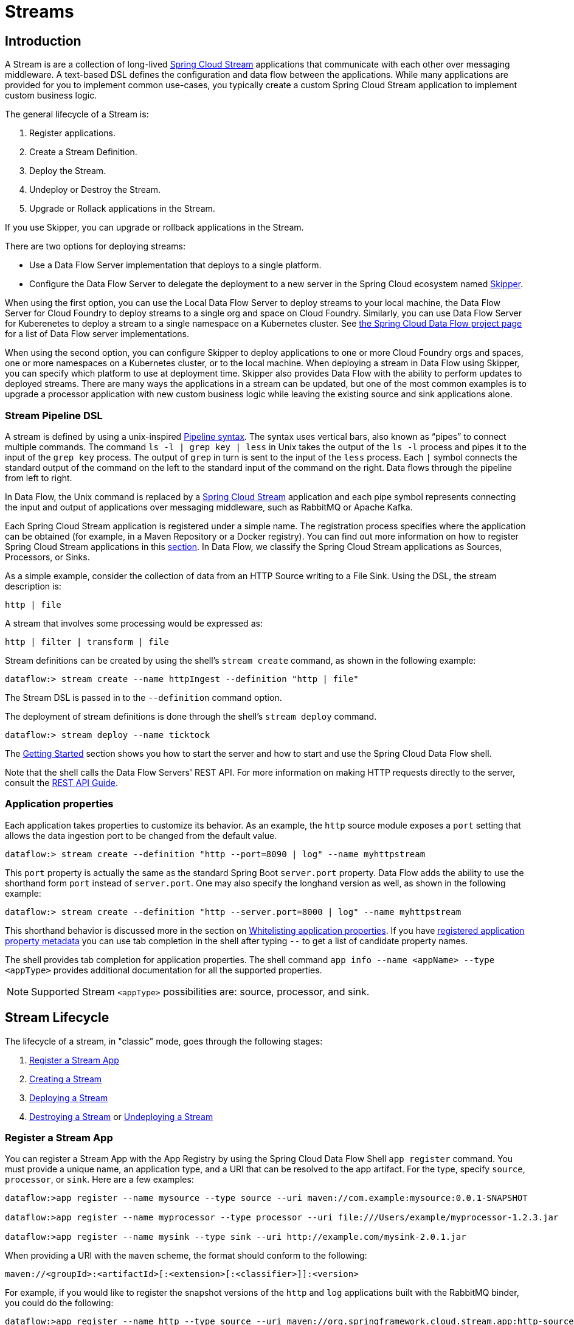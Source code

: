 [[spring-cloud-dataflow-streams]]
= Streams

[partintro]
--
This section goes into more detail about how you can create Streams, which are collections of
http://cloud.spring.io/spring-cloud-stream/[Spring Cloud Stream] applications. It covers topics such as
creating and deploying Streams.

If you are just starting out with Spring Cloud Data Flow, you should probably read the
<<getting-started.adoc#getting-started, Getting Started>> guide before diving into
this section.
--

[[spring-cloud-dataflow-stream-intro]]
== Introduction
A Stream is are a collection of long-lived http://cloud.spring.io/spring-cloud-stream/[Spring Cloud Stream] applications that communicate with each other over messaging middleware.
A text-based DSL defines the configuration and data flow between the applications.  While many applications are provided for you to implement common use-cases, you typically create a custom Spring Cloud Stream application to implement custom business logic.

The general lifecycle of a Stream is:

. Register applications.
. Create a Stream Definition.
. Deploy the Stream.
. Undeploy or Destroy the Stream.
. Upgrade or Rollack applications in the Stream.

If you use Skipper, you can upgrade or rollback applications in the Stream.

There are two options for deploying streams:

* Use a Data Flow Server implementation that deploys to a single platform.
* Configure the Data Flow Server to delegate the deployment to a new server in the Spring Cloud ecosystem named http://cloud.spring.io/spring-cloud-skipper/[Skipper].


When using the first option, you can use the Local Data Flow Server to deploy streams to your local machine, the Data Flow Server for Cloud Foundry to deploy streams to a single org and space on Cloud Foundry.
Similarly, you can use Data Flow Server for Kuberenetes to deploy a stream to a single namespace on a Kubernetes cluster.
See http://cloud.spring.io/spring-cloud-dataflow/#platform-implementations[the Spring Cloud Data Flow project page] for a list of Data Flow server implementations.

When using the second option, you can configure Skipper to deploy applications to one or more Cloud Foundry orgs and spaces, one or more namespaces on a Kubernetes cluster, or to the local machine.
When deploying a stream in Data Flow using Skipper, you can specify which platform to use at deployment time.
Skipper also provides Data Flow with the ability to perform updates to deployed streams.
There are many ways the applications in a stream can be updated, but one of the most common examples is to upgrade a processor application with new custom business logic while leaving the existing source and sink applications alone.


[[spring-cloud-dataflow-stream-intro-dsl]]
=== Stream Pipeline DSL

A stream is defined by using a unix-inspired link:https://en.wikipedia.org/wiki/Pipeline_(Unix)[Pipeline syntax].
The syntax uses vertical bars, also known as "`pipes`" to connect multiple commands.
The command `ls -l | grep key | less` in Unix takes the output of the `ls -l` process and pipes it to the input of the `grep key` process.
The output of `grep` in turn is sent to the input of the `less` process.
Each `|` symbol connects the standard output of the command on the left to the standard input of the command on the right.
Data flows through the pipeline from left to right.

In Data Flow, the Unix command is replaced by a http://cloud.spring.io/spring-cloud-stream/[Spring Cloud Stream] application and each pipe symbol represents connecting the input and output of applications over messaging middleware, such as RabbitMQ or Apache Kafka.

Each Spring Cloud Stream application is registered under a simple name.
The registration process specifies where the application can be obtained (for example, in a Maven Repository or a Docker registry).  You can find out more information on how to register Spring Cloud Stream applications in this <<spring-cloud-dataflow-register-stream-apps,section>>.
In Data Flow, we classify the Spring Cloud Stream applications as Sources, Processors, or Sinks.

As a simple example, consider the collection of data from an HTTP Source writing to a File Sink.
Using the DSL, the stream description is:

`http | file`

A stream that involves some processing would be expressed as:

`http | filter | transform | file`

Stream definitions can be created by using the shell's `stream create` command, as shown in the following example:

`dataflow:> stream create --name httpIngest --definition "http | file"`

The Stream DSL is passed in to the `--definition` command option.

The deployment of stream definitions is done through the shell's `stream deploy` command.

`dataflow:> stream deploy --name ticktock`

The xref:getting-started#getting-started[Getting Started] section shows you how to start the server and how to start and use the Spring Cloud Data Flow shell.

Note that the shell calls the Data Flow Servers' REST API. For more information on making HTTP requests directly to the server, consult the <<api-guide, REST API Guide>>.

=== Application properties

Each application takes properties to customize its behavior.  As an example, the `http` source module exposes a `port` setting that allows the data ingestion port to be changed from the default value.

`dataflow:> stream create --definition "http --port=8090 | log" --name myhttpstream`

This `port` property is actually the same as the standard Spring Boot `server.port` property.
Data Flow adds the ability to use the shorthand form `port` instead of `server.port`.
One may also specify the longhand version as well, as shown in the following example:

`dataflow:> stream create --definition "http --server.port=8000 | log" --name myhttpstream`

This shorthand behavior is discussed more in the section on <<spring-cloud-dataflow-stream-app-whitelisting>>.
If you have <<spring-cloud-dataflow-stream-app-metadata-artifact, registered application property metadata>> you can use tab completion in the shell after typing `--` to get a list of candidate property names.

The shell provides tab completion for application properties. The shell command `app info --name <appName> --type <appType>` provides additional documentation for all the supported properties.

NOTE: Supported Stream `<appType>` possibilities are: source, processor, and sink.

[[spring-cloud-dataflow-stream-lifecycle]]
== Stream Lifecycle

The lifecycle of a stream, in "classic" mode, goes through the following stages:

. <<spring-cloud-dataflow-register-stream-apps>>
. <<spring-cloud-dataflow-create-stream>>
. <<spring-cloud-dataflow-deploy-stream>>
. <<spring-cloud-dataflow-destroy-stream>> or <<spring-cloud-dataflow-undeploy-stream>>

[[spring-cloud-dataflow-register-stream-apps]]
=== Register a Stream App

You can register a Stream App with the App Registry by using the Spring Cloud Data Flow Shell
`app register` command. You must provide a unique name, an application type, and a URI that can be
resolved to the app artifact. For the type, specify `source`, `processor`, or `sink`.
Here are a few examples:

```
dataflow:>app register --name mysource --type source --uri maven://com.example:mysource:0.0.1-SNAPSHOT

dataflow:>app register --name myprocessor --type processor --uri file:///Users/example/myprocessor-1.2.3.jar

dataflow:>app register --name mysink --type sink --uri http://example.com/mysink-2.0.1.jar
```

When providing a URI with the `maven` scheme, the format should conform to the following:

```
maven://<groupId>:<artifactId>[:<extension>[:<classifier>]]:<version>
```

For example, if you would like to register the snapshot versions of the `http` and `log`
applications built with the RabbitMQ binder, you could do the following:

```
dataflow:>app register --name http --type source --uri maven://org.springframework.cloud.stream.app:http-source-rabbit:1.2.1.BUILD-SNAPSHOT
dataflow:>app register --name log --type sink --uri maven://org.springframework.cloud.stream.app:log-sink-rabbit:1.2.1.BUILD-SNAPSHOT
```

If you would like to register multiple apps at one time, you can store them in a properties file
where the keys are formatted as `<type>.<name>` and the values are the URIs.

For example, if you would like to register the snapshot versions of the `http` and `log`
applications built with the RabbitMQ binder, you could have the following in a properties file (for example, `stream-apps.properties`):

```
source.http=maven://org.springframework.cloud.stream.app:http-source-rabbit:1.2.1.BUILD-SNAPSHOT
sink.log=maven://org.springframework.cloud.stream.app:log-sink-rabbit:1.2.1.BUILD-SNAPSHOT
```

Then to import the apps in bulk, use the `app import` command and provide the location of the properties file with the `--uri` switch, as follows:

```
dataflow:>app import --uri file:///<YOUR_FILE_LOCATION>/stream-apps.properties
```

[[supported-apps-and-tasks]]
==== Register Supported Applications and Tasks
For convenience, we have the static files with application-URIs (for both maven and docker) available
for all the out-of-the-box stream and task/batch app-starters. You can point to this file and import
all the application-URIs in bulk. Otherwise, as explained previously, you can register them individually or have your own custom property file with only the required application-URIs in it. It is recommended, however, to have a "`focused`" list of desired application-URIs in a custom property file.

The following table lists the bit.ly links to the available Stream Application Starters:

[width="100%",frame="topbot",options="header"]
|======================
|Artifact Type |Stable Release |SNAPSHOT Release

|RabbitMQ + Maven
|http://bit.ly/Celsius-SR2-stream-applications-rabbit-maven
|http://bit.ly/Celsius-BUILD-SNAPSHOT-stream-applications-rabbit-maven

|RabbitMQ + Docker
|http://bit.ly/Celsius-SR2-stream-applications-rabbit-docker
|http://bit.ly/Celsius-BUILD-SNAPSHOT-stream-applications-rabbit-docker

|Kafka 0.10 + Maven
|http://bit.ly/Celsius-SR2-stream-applications-kafka-10-maven
|http://bit.ly/Celsius-BUILD-SNAPSHOT-stream-applications-kafka-10-maven

|Kafka 0.10 + Docker
|http://bit.ly/Celsius-SR2-stream-applications-kafka-10-docker
|http://bit.ly/Celsius-BUILD-SNAPSHOT-stream-applications-kafka-10-docker
|======================

The following table lists the available Task Application Starters:

[width="100%",frame="topbot",options="header"]
|======================
|Artifact Type |Stable Release |SNAPSHOT Release

|Maven
|http://bit.ly/Clark-GA-task-applications-maven
|http://bit.ly/Clark-BUILD-SNAPSHOT-task-applications-maven

|Docker
|http://bit.ly/Clark-GA-task-applications-docker
|http://bit.ly/Clark-BUILD-SNAPSHOT-task-applications-docker
|======================

You can find more information about the available task starters in the http://cloud.spring.io/spring-cloud-task-app-starters/[Task App Starters Project Page] and
related reference documentation.  For more information about the available stream starters, look at the http://cloud.spring.io/spring-cloud-stream-app-starters/[Stream App Starters Project Page]
and related reference documentation.

As an example, if you would like to register all out-of-the-box stream applications built with the Kafka binder in bulk, you can use the following command:

[source,bash,subs=attributes]
----
$ dataflow:>app import --uri http://bit.ly/Celsius-SR2-stream-applications-kafka-10-maven
----

Alternatively you can register all the stream applications with the Rabbit binder, as follows:

[source,bash,subs=attributes]
----
$ dataflow:>app import --uri http://bit.ly/Celsius-SR2-stream-applications-rabbit-maven
----

You can also pass the `--local` option (which is `true` by default) to indicate whether the
properties file location should be resolved within the shell process itself. If the location should
be resolved from the Data Flow Server process, specify `--local false`.

[WARNING]
====
When using either `app register` or `app import`, if an app is already registered with
the provided name and type, it is not overridden by default. If you would like to override the
pre-existing app coordinates, then include the `--force` option.

Note, however, that, once downloaded, applications may be cached locally on the Data Flow server, based on the resource
location. If the resource location does not change (even though the actual resource _bytes_ may be different), then it
is not re-downloaded. When using `maven://` resources on the other hand, using a constant location may still circumvent
caching (if using `-SNAPSHOT` versions).

Moreover, if a stream is already deployed and using some version of a registered app, then (forcibly) re-registering a
different app has no effect until the stream is deployed again.
====

[NOTE]
In some cases, the Resource is resolved on the server side. In others, the
URI is passed to a runtime container instance where it is resolved. Consult
the specific documentation of each Data Flow Server for more detail.

[[spring-cloud-dataflow-stream-app-whitelisting]]
==== Whitelisting application properties

Stream and Task applications are Spring Boot applications that are aware of many <<spring-cloud-dataflow-global-properties>>, such as `server.port` but also families of properties such as those with the prefix `spring.jmx` and `logging`.  When creating your own application, you should whitelist properties so that the shell and the UI can display them first as primary properties when presenting options through TAB completion or in drop-down boxes.

To whitelist application properties, create a file named `spring-configuration-metadata-whitelist.properties` in the `META-INF` resource directory. There are two property keys that can be used inside this file. The first key is named `configuration-properties.classes`. The value is a comma separated list of fully qualified `@ConfigurationProperty` class names. The second key is `configuration-properties.names`, whose value is a comma-separated list of property names. This can contain the full name of the property, such as `server.port`, or a partial name to whitelist a category of property names, such as `spring.jmx`.

The link:https://github.com/spring-cloud-stream-app-starters[Spring Cloud Stream application starters] are a good place to look for examples of usage. The following example comes from the file sink's `spring-configuration-metadata-whitelist.properties` file:

```
configuration-properties.classes=org.springframework.cloud.stream.app.file.sink.FileSinkProperties
```

If we also want to add `server.port` to be white listed, it would become the following line:

```
configuration-properties.classes=org.springframework.cloud.stream.app.file.sink.FileSinkProperties
configuration-properties.names=server.port
```

[IMPORTANT]
====
Make sure to add 'spring-boot-configuration-processor' as an optional dependency to generate configuration metadata file for the properties.

[source,xml]
----
<dependency>
    <groupId>org.springframework.boot</groupId>
    <artifactId>spring-boot-configuration-processor</artifactId>
    <optional>true</optional>
</dependency>
----
====


[[spring-cloud-dataflow-stream-app-metadata-artifact]]
==== Creating and Using a Dedicated Metadata Artifact
You can go a step further in the process of describing the main properties that your stream or task app supports by
creating a metadata companion artifact. This jar file contains only the Spring boot JSON file about
configuration properties metadata and the whitelisting file described in the previous section.

The following example shows the contents of such an artifact, for the canonical `log` sink:

[source, bash]
----
$ jar tvf log-sink-rabbit-1.2.1.BUILD-SNAPSHOT-metadata.jar
373848 META-INF/spring-configuration-metadata.json
   174 META-INF/spring-configuration-metadata-whitelist.properties
----

Note that the `spring-configuration-metadata.json` file is quite large. This is because it contains the concatenation of _all_ the properties that
are available at runtime to the `log` sink (some of them come from `spring-boot-actuator.jar`, some of them come from
`spring-boot-autoconfigure.jar`, some more from `spring-cloud-starter-stream-sink-log.jar`, and so on). Data Flow
always relies on all those properties, even when a companion artifact is not available, but here all have been merged
into a single file.

To help with that (you do not want to try to craft this giant JSON file by hand), you can use the
following plugin in your build:

[source, xml]
----
<plugin>
 	<groupId>org.springframework.cloud</groupId>
 	<artifactId>spring-cloud-app-starter-metadata-maven-plugin</artifactId>
 	<executions>
 		<execution>
 			<id>aggregate-metadata</id>
 			<phase>compile</phase>
 			<goals>
 				<goal>aggregate-metadata</goal>
 			</goals>
 		</execution>
 	</executions>
 </plugin>
----

NOTE: This plugin comes in addition to the `spring-boot-configuration-processor` that creates the individual JSON files.
Be sure to configure both.

The benefits of a companion artifact include:

* Being much lighter. (The companion artifact is usually a few kilobytes, as opposed to megabytes for the actual app.) Consequently, they are quicker to download,
allowing quicker feedback when using, for example, `app info` or the Dashboard UI.
* As a consequence of being lighter, they can be used in resource constrained environments (such as PaaS) when metadata is
the only piece of information needed.
* For environments that do not deal with Spring Boot uber jars directly (for example, Docker-based runtimes such as
Kubernetes or Mesos), this is the only way to provide metadata about the properties supported by the app.

Remember, though, that this is entirely optional when dealing with uber jars. The uber jar itself also includes the
metadata in it already.

==== Using the Companion Artifact
Once you have a companion artifact at hand, you need to make the system aware of it so that it can be used.

When registering a single app with `app register`, you can use the optional `--metadata-uri` option in the shell, as follows:

[source]
----
dataflow:>app register --name log --type sink
    --uri maven://org.springframework.cloud.stream.app:log-sink-kafka-10:1.2.1.BUILD-SNAPSHOT
    --metadata-uri=maven://org.springframework.cloud.stream.app:log-sink-kafka-10:jar:metadata:1.2.1.BUILD-SNAPSHOT
----

When registering several files by using the `app import` command, the file should contain a `<type>.<name>.metadata` line
in addition to each `<type>.<name>` line. Strictly speaking, doing so is optional (if some apps have it but some others do not, it works), but it is best practice.

The following example shows a Dockerized app, where the metadata artifact is being hosted in a Maven repository (retrieving
it through `http://` or `file://` would be equally possible).

[source, properties]
----
...
source.http=docker:springcloudstream/http-source-rabbit:latest
source.http.metadata=maven://org.springframework.cloud.stream.app:http-source-rabbit:jar:metadata:1.2.1.BUILD-SNAPSHOT
...
----

[[custom-applications]]
==== Creating Custom Applications

While there are out-of-the-box source, processor, sink applications available, you can extend these applications or write a custom link:https://github.com/spring-cloud/spring-cloud-stream[Spring Cloud Stream] application.

The process of creating Spring Cloud Stream applications with http://start.spring.io/[Spring Initializr] is detailed in the Spring Cloud Stream {spring-cloud-stream-docs}#_getting_started[documentation].
It is possible to include multiple binders to an application.
If doing so, see the instructions in <<passing_producer_consumer_properties>> for how to configure them.

For supporting property whitelisting, Spring Cloud Stream applications running in Spring Cloud Data Flow may include the Spring Boot `configuration-processor` as an optional dependency, as shown in the following example:

[source,xml]
----
<dependencies>
  <!-- other dependencies -->
  <dependency>
    <groupId>org.springframework.boot</groupId>
    <artifactId>spring-boot-configuration-processor</artifactId>
    <optional>true</optional>
  </dependency>
</dependencies>

----

[NOTE]
====
Make sure that the `spring-boot-maven-plugin` is included in the POM.
The plugin is necessary for creating the executable jar that is registered with Spring Cloud Data Flow.
Spring Initialzr includes the plugin in the generated POM.
====

Once a custom application has been created, it can be registered as described in <<spring-cloud-dataflow-register-stream-apps>>.


[[spring-cloud-dataflow-create-stream]]
=== Creating a Stream

The Spring Cloud Data Flow Server exposes a full RESTful API for managing the lifecycle of stream definitions, but the easiest way to use is it is through the Spring Cloud Data Flow shell. Start the shell as described in the xref:getting-started#getting-started[Getting Started] section.

New streams are created with the help of stream definitions. The definitions are built from a simple DSL. For example, consider what happens if we execute the following shell command:

```
dataflow:> stream create --definition "time | log" --name ticktock
```

This defines a stream named `ticktock` that is based off the DSL expression `time | log`. The DSL uses the "pipe" symbol (`|`), to connect a source to a sink.


==== Application Properties

Application properties are the properties associated with each application in the stream. When the application is deployed, the application properties are applied to the application through
command line arguments or environment variables, depending on the underlying deployment implementation.

The following stream can have application properties defined at the time of stream creation:

[source,bash]
----
dataflow:> stream create --definition "time | log" --name ticktock
----

The shell command `app info --name <appName> --type <appType>` displays the white-listed application properties for the application.
For more info on the property white listing, refer to <<spring-cloud-dataflow-stream-app-whitelisting>>

The following listing shows the white_listed properties for the `time` app:

[source,bash,options="nowrap"]
----
dataflow:> app info --name time --type source
╔══════════════════════════════╤══════════════════════════════╤══════════════════════════════╤══════════════════════════════╗
║         Option Name          │         Description          │           Default            │             Type             ║
╠══════════════════════════════╪══════════════════════════════╪══════════════════════════════╪══════════════════════════════╣
║trigger.time-unit             │The TimeUnit to apply to delay│<none>                        │java.util.concurrent.TimeUnit ║
║                              │values.                       │                              │                              ║
║trigger.fixed-delay           │Fixed delay for periodic      │1                             │java.lang.Integer             ║
║                              │triggers.                     │                              │                              ║
║trigger.cron                  │Cron expression value for the │<none>                        │java.lang.String              ║
║                              │Cron Trigger.                 │                              │                              ║
║trigger.initial-delay         │Initial delay for periodic    │0                             │java.lang.Integer             ║
║                              │triggers.                     │                              │                              ║
║trigger.max-messages          │Maximum messages per poll, -1 │1                             │java.lang.Long                ║
║                              │means infinity.               │                              │                              ║
║trigger.date-format           │Format for the date value.    │<none>                        │java.lang.String              ║
╚══════════════════════════════╧══════════════════════════════╧══════════════════════════════╧══════════════════════════════╝
----

The following listing shows the white-listed properties for the `log` app:

[source,bash,options="nowrap"]
----
dataflow:> app info --name log --type sink
╔══════════════════════════════╤══════════════════════════════╤══════════════════════════════╤══════════════════════════════╗
║         Option Name          │         Description          │           Default            │             Type             ║
╠══════════════════════════════╪══════════════════════════════╪══════════════════════════════╪══════════════════════════════╣
║log.name                      │The name of the logger to use.│<none>                        │java.lang.String              ║
║log.level                     │The level at which to log     │<none>                        │org.springframework.integratio║
║                              │messages.                     │                              │n.handler.LoggingHandler$Level║
║log.expression                │A SpEL expression (against the│payload                       │java.lang.String              ║
║                              │incoming message) to evaluate │                              │                              ║
║                              │as the logged message.        │                              │                              ║
╚══════════════════════════════╧══════════════════════════════╧══════════════════════════════╧══════════════════════════════╝
----

The application properties for the `time` and `log` apps can be specified at the time of `stream` creation as follows:

[source,bash]
----
dataflow:> stream create --definition "time --fixed-delay=5 | log --level=WARN" --name ticktock
----

Note that, in the preceding example, the `fixed-delay` and `level` properties defined for the apps `time` and `log` are the "'short-form'" property names provided by the shell completion.
These "'short-form'" property names are applicable only for the white-listed properties. In all other cases, only fully qualified property names should be used.


[[spring-cloud-dataflow-global-properties]]
==== Common Application Properties

In addition to configuration through DSL, Spring Cloud Data Flow provides a mechanism for setting common properties to all
the streaming applications that are launched by it.
This can be done by adding properties prefixed with `spring.cloud.dataflow.applicationProperties.stream` when starting
the server.
When doing so, the server passes all the properties, without the prefix, to the instances it launches.

For example, all the launched applications can be configured to use a specific Kafka broker by launching the
Data Flow server with the following options:

```
--spring.cloud.dataflow.applicationProperties.stream.spring.cloud.stream.kafka.binder.brokers=192.168.1.100:9092
--spring.cloud.dataflow.applicationProperties.stream.spring.cloud.stream.kafka.binder.zkNodes=192.168.1.100:2181
```

Doing so causes the properties `spring.cloud.stream.kafka.binder.brokers` and `spring.cloud.stream.kafka.binder.zkNodes`
to be passed to all the launched applications.

[NOTE]
Properties configured with this mechanism have lower precedence than stream deployment properties.
They are overridden if a property with the same key is specified at stream deployment time (for example,
`app.http.spring.cloud.stream.kafka.binder.brokers` overrides the common property).


[[spring-cloud-dataflow-deploy-stream]]
=== Deploying a Stream

This section describes how to deploy a Stream when the Spring Cloud Data Flow server is responsible for deploying the stream.  The following section, <<spring-cloud-dataflow-stream-lifecycle-skipper>>, covers the new deployment and upgrade features when the Spring Cloud Data Flow server delegates to Skipper for stream deployment.  The description of how deployment properties applies to both approaches of Stream deployment.

Give the `ticktock` stream definition:

`dataflow:> stream create --definition "time | log" --name ticktock`

To deploy the stream, use the following shell command:


`dataflow:> stream deploy --name ticktock`

The Data Flow Server resolves `time` and `log` to maven coordinates and uses those to launch the `time` and `log` applications of the stream, as shown in the following listing:

[source]
2016-06-01 09:41:21.728  INFO 79016 --- [nio-9393-exec-6] o.s.c.d.spi.local.LocalAppDeployer       : deploying app ticktock.log instance 0
   Logs will be in /var/folders/wn/8jxm_tbd1vj28c8vj37n900m0000gn/T/spring-cloud-dataflow-912434582726479179/ticktock-1464788481708/ticktock.log
2016-06-01 09:41:21.914  INFO 79016 --- [nio-9393-exec-6] o.s.c.d.spi.local.LocalAppDeployer       : deploying app ticktock.time instance 0
   Logs will be in /var/folders/wn/8jxm_tbd1vj28c8vj37n900m0000gn/T/spring-cloud-dataflow-912434582726479179/ticktock-1464788481910/ticktock.time

In the preceding example, the time source sends the current time as a message each second, and the log sink outputs it by using the logging framework.
You can tail the `stdout` log (which has an `<instance>` suffix). The log files are located within the directory displayed in the Data Flow Server's log output, as shown in the following listing:

[source]
$ tail -f /var/folders/wn/8jxm_tbd1vj28c8vj37n900m0000gn/T/spring-cloud-dataflow-912434582726479179/ticktock-1464788481708/ticktock.log/stdout_0.log
2016-06-01 09:45:11.250  INFO 79194 --- [  kafka-binder-] log.sink    : 06/01/16 09:45:11
2016-06-01 09:45:12.250  INFO 79194 --- [  kafka-binder-] log.sink    : 06/01/16 09:45:12
2016-06-01 09:45:13.251  INFO 79194 --- [  kafka-binder-] log.sink    : 06/01/16 09:45:13


You can also create and deploy the stream in one step by passing the `--deploy` flag when creating the stream, as follows:

```
dataflow:> stream create --definition "time | log" --name ticktock --deploy
```

However, it is not very common in real-world use cases to create and deploy the stream in one step.
The reason is that when you use the `stream deploy` command, you can pass in properties that define how to map the applications onto the platform (for example, what is the memory size of the container to use, the number of each application to run, and whether to enable data partitioning features).
Properties can also override application properties that were set when creating the stream.
The next sections cover this feature in detail.

==== Deployment Properties

When deploying a stream, you can specify properties that fall into two groups:

* Properties that control how the apps are deployed to the target platform.
These properties use a `deployer` prefix and are referred to as `deployer` properties.
* Properties that set application properties or override application properties set during stream creation and are referred to as `application` properties.

The syntax for `deployer` properties is `deployer.<app-name>.<short-property-name>=<value>`, and the syntax for `application` properties `app.<app-name>.<property-name>=<value>`. This syntax is used when passing deployment properties through the shell. You may also specify them in a YAML file, which is discussed later in this chapter.

The following table shows the difference in behavior between setting `deployer` and `application` properties when deploying an application.

|===
| | Application Properties | Deployer Properties

| *Example Syntax*
| `app.filter.expression=something`
| `deployer.filter.count=3`

| *What the application "sees"*
| `expression=something` or, if `expression` is one of the whitelisted properties, `<some-prefix>.expression=something`
| Nothing

| *What the deployer "sees"*
| Nothing
| `spring.cloud.deployer.count=3`. The `spring.cloud.deployer` prefix is automatically and always prepended to the property name.

| *Typical usage*
| Passing/Overriding application properties, passing Spring Cloud Stream binder or partitioning properties
| Setting the number of instances, memory, disk, and others

|===


===== Passing Instance Count

If you would like to have multiple instances of an application in the stream, you
can include a deployer property called `count` with the `deploy` command:

[source,bash,subs=attributes]
----
dataflow:> stream deploy --name ticktock --properties "deployer.time.count=3"
----

Note that `count` is the reserved property name used by the underlying deployer. Consequently, if the application also has a custom property named `count`, it is not supported
when specified in 'short-form' form during stream deployment as it could conflict with the instance `count` deployer property. Instead, the `count` as a custom application property can be
specified in its fully qualified form (for example, `app.something.somethingelse.count`) during stream deployment or it can be specified by using the 'short-form' or the fully qualified form during the stream creation,
where it is processed as an app property.

IMPORTANT: See <<spring-cloud-dataflow-stream-dsl-labels>>.


===== Inline Versus File-based Properties

When using the Spring Cloud Data Flow Shell, there are two ways to provide deployment
properties: either *inline* or through a *file reference*. Those two ways are exclusive.

Inline properties use the `--properties` shell option and list properties as a comma separated
list of key=value pairs, as shown in the following example:

[source,bash]
----
stream deploy foo
    --properties "deployer.transform.count=2,app.transform.producer.partitionKeyExpression=payload"
----

File references use the `--propertiesFile` option and point it to a local `.properties`, `.yaml` or `.yml` file
(that is, a file that resides in the filesystem of the machine running the shell). Being read
as a `.properties` file, normal rules apply (ISO 8859-1 encoding, `=`, `<space>` or
`:` delimiter, and others), although we recommend using `=` as a key-value pair delimiter,
for consistency. The following example shows a `stream deploy` command that uses the `--propertiesFile` option:

[source,bash]
----
stream deploy something --propertiesFile myprops.properties
----

Assume that `myprops.properties` contains the following properties:

```
deployer.transform.count=2
app.transform.producer.partitionKeyExpression=payload
```

Both of the properties are passed as deployment properties for the `something` stream.

If you use YAML as the format for the deployment properties, use the `.yaml` or `.yml` file extention when deploying the stream, as shown in the following example:

[source,bash]
----
stream deploy foo --propertiesFile myprops.yaml
----

In that case, the `myprops.yaml` file might contain the following content:

[source]
deployer:
  transform:
    count: 2
app:
  transform:
    producer:
      partitionKeyExpression: payload



===== Passing application properties

The application properties can also be specified when deploying a stream. When specified during deployment, these application properties can either be specified as
 'short-form' property names (applicable for white-listed properties) or as fully qualified property names. The application properties should have the prefix `app.<appName/label>`.

For example, consider the following stream command:

[source,bash]
----
dataflow:> stream create --definition "time | log" --name ticktock
----

The stream in the precedig example can also be deployed with application properties by using the 'short-form' property names, as shown in the following example:

[source,bash]
----
dataflow:>stream deploy ticktock --properties "app.time.fixed-delay=5,app.log.level=ERROR"
----

Consider the following example:

[source,bash]
----
stream create ticktock --definition "a: time | b: log"
----

When using the app label, the application properties can be defined as follows:

[source,bash]
----
stream deploy ticktock --properties "app.a.fixed-delay=4,app.b.level=ERROR"
----



[[passing_producer_consumer_properties]]
===== Passing Spring Cloud Stream properties
Spring Cloud Data Flow sets the `required` Spring Cloud Stream properties for the applications inside the stream. Most importantly, the `spring.cloud.stream.bindings.<input/output>.destination` is set internally for the apps to bind.

If you want to override any of the Spring Cloud Stream properties, they can be set with deployment properties.

For example, consider the following stream definition:

[source,bash]
----
dataflow:> stream create --definition "http | transform --expression=payload.getValue('hello').toUpperCase() | log" --name ticktock
----

If there are multiple binders available in the classpath for each of the applications and the binder is chosen for each deployment, then the stream can be deployed with the specific Spring Cloud Stream properties, as follows:

[source,bash]
----
dataflow:>stream deploy ticktock --properties "app.time.spring.cloud.stream.bindings.output.binder=kafka,app.transform.spring.cloud.stream.bindings.input.binder=kafka,app.transform.spring.cloud.stream.bindings.output.binder=rabbit,app.log.spring.cloud.stream.bindings.input.binder=rabbit"
----

NOTE: Overriding the destination names is not recommended, because Spring Cloud Data Flow internally takes care of setting this property.

===== Passing Per-binding Producer and Consumer Properties
A Spring Cloud Stream application can have producer and consumer properties set on a `per-binding` basis.
While Spring Cloud Data Flow supports specifying short-hand notation for per-binding producer properties such as `partitionKeyExpression` and `partitionKeyExtractorClass` (as described in <<passing_stream_partition_properties>>), all the supported Spring Cloud Stream producer/consumer properties can be set as Spring Cloud Stream properties for the app directly as well.

The consumer properties can be set for the `inbound` channel name with the prefix `app.[app/label name].spring.cloud.stream.bindings.<channelName>.consumer.`. The producer properties can be set for the `outbound` channel name with the prefix `app.[app/label name].spring.cloud.stream.bindings.<channelName>.producer.`.
Consider the following example:

[source,bash]
----
dataflow:> stream create --definition "time | log" --name ticktock
----

The stream can be deployed with producer and consumer properties, as follows:

[source,bash]
----
dataflow:>stream deploy ticktock --properties "app.time.spring.cloud.stream.bindings.output.producer.requiredGroups=myGroup,app.time.spring.cloud.stream.bindings.output.producer.headerMode=raw,app.log.spring.cloud.stream.bindings.input.consumer.concurrency=3,app.log.spring.cloud.stream.bindings.input.consumer.maxAttempts=5"
----

The `binder`-specific producer and consumer properties can also be specified in a similar way, as shown in the following example:

[source,bash]
----
dataflow:>stream deploy ticktock --properties "app.time.spring.cloud.stream.rabbit.bindings.output.producer.autoBindDlq=true,app.log.spring.cloud.stream.rabbit.bindings.input.consumer.transacted=true"
----

[[passing_stream_partition_properties]]
===== Passing Stream Partition Properties
A common pattern in stream processing is to partition the data as it is streamed.
This entails deploying multiple instances of a message-consuming app and using
content-based routing so that messages with a given key (as determined at runtime)
are always routed to the same app instance. You can pass the partition properties during
stream deployment to declaratively configure a partitioning strategy to route each
message to a specific consumer instance.

The following list shows variations of deploying partitioned streams:

* *app.[app/label name].producer.partitionKeyExtractorClass*:
  The class name of a `PartitionKeyExtractorStrategy` (default: `null`)

* *app.[app/label name].producer.partitionKeyExpression*:
  A SpEL expression, evaluated against the message, to determine the partition key.
  Only applies if `partitionKeyExtractorClass` is null. If both are null, the app
  is not partitioned (default: `null`)

* *app.[app/label name].producer.partitionSelectorClass*:
  The class name of a `PartitionSelectorStrategy` (default: `null`)

* *app.[app/label name].producer.partitionSelectorExpression*:
  A SpEL expression, evaluated against the partition key, to determine the partition
  index to which the message is routed. The final partition index is the
  return value (an integer) modulo `[nextModule].count`. If both the class and
  expression are null, the underlying binder's default `PartitionSelectorStrategy`
  is applied to the key (default: `null`)

In summary, an app is partitioned if its count is > 1 and the previous app has a
`partitionKeyExtractorClass` or `partitionKeyExpression` (`partitionKeyExtractorClass` takes precedence).
When a partition key is extracted, the partitioned app instance is determined by
invoking the `partitionSelectorClass`, if present, or the `partitionSelectorExpression % partitionCount`.
`partitionCount` is application count, in the case of RabbitMQ, or the underlying
partition count of the topic, in the case of Kafka.

If neither a `partitionSelectorClass` nor a `partitionSelectorExpression` is
present, the result is `key.hashCode() % partitionCount`.

[[passing_content_type_properties]]
===== Passing application content type properties
In a stream definition, you can specify that the input or the output of an application must be converted to a different type.
You can use the `inputType` and `outputType` properties to specify the content type for the incoming data and outgoing data, respectively.

For example, consider the following stream:

[source]
dataflow:>stream create tuple --definition "http | filter --inputType=application/x-spring-tuple
 --expression=payload.hasFieldName('hello') | transform --expression=payload.getValue('hello').toUpperCase()
 | log" --deploy

The `http` app is expected to send the data in JSON and the `filter` app receives the JSON data
and processes it as a Spring Tuple.
In order to do so, we use the `inputType` property on the filter app to convert the data into the expected Spring Tuple format.
The `transform` application processes the Tuple data and sends the processed data to the downstream `log` application.

Consider the following example of sending some data to the `http` application:

`dataflow:>http post --data {"hello":"world","something":"somethingelse"} --contentType application/json --target http://localhost:<http-port>`

At the log application, you see the content as follows:

`INFO 18745 --- [transform.tuple-1] log.sink                                 : WORLD`

Depending on how applications are chained, the content type conversion can be specified either as an `--outputType` in the upstream app or as an `--inputType` in the downstream app.
For instance, in the above stream, instead of specifying the `--inputType` on the 'transform' application to convert, the option `--outputType=application/x-spring-tuple` can also be specified on the 'http' application.

For the complete list of message conversion and message converters, please refer to Spring Cloud Stream {spring-cloud-stream-docs}#contenttypemanagement[documentation].

===== Overriding Application Properties During Stream Deployment

Application properties that are defined during deployment override the same properties defined during the stream creation.

For example, the following stream has application properties defined during stream creation:

[source,bash]
----
dataflow:> stream create --definition "time --fixed-delay=5 | log --level=WARN" --name ticktock
----

To override these application properties, you can specify the new property values during deployment, as follows:

[source,bash]
----
dataflow:>stream deploy ticktock --properties "app.time.fixed-delay=4,app.log.level=ERROR"
----

[[spring-cloud-dataflow-destroy-stream]]
=== Destroying a Stream

You can delete a stream by issuing the `stream destroy` command from the shell, as follows:

`dataflow:> stream destroy --name ticktock`

If the stream was deployed, it is undeployed before the stream definition is deleted.

[[spring-cloud-dataflow-undeploy-stream]]
=== Undeploying a Stream

Often you want to stop a stream but retain the name and definition for future use. In that case, you can `undeploy` the stream by name.

[source]
dataflow:> stream undeploy --name ticktock
dataflow:> stream deploy --name ticktock

You can issue the `deploy` command at a later time to restart it.

`dataflow:> stream deploy --name ticktock`

[[spring-cloud-dataflow-stream-lifecycle-skipper]]
== Stream Lifecycle with Skipper

An additional lifecycle stage of Stream is available if you run in "skipper" mode.

. <<spring-cloud-dataflow-streams-skipper-upgrading,Upgrade>> or <<spring-cloud-dataflow-streams-skipper-rollback,Rollback>> applications in the Stream. (Skipper mode)

https://cloud.spring.io/spring-cloud-skipper/[Skipper] is a server that you discover Spring Boot applications and manage their lifecycle on multiple Cloud Platforms.

Applications in Skipper are bundled as packages that contain the application's resource location, application properties and deployment properites.
You can think Skipper packages as analogous to packages found in tools such as `apt-get` or `brew`.

When Data Flow deploys a Stream, it will generate and upload a package to Skipper that represents the applications in the Stream.
Subsequent commands to upgrade or rollback the applications within the Stream are passed through to Skipper.
In addition, the Stream definition is reverse engineered from the package and the status of the Stream is also delegated to Skipper.

=== Register a Versioned Stream App
Skipper extends the _<<streams.adoc#spring-cloud-dataflow-register-stream-apps, Register a Stream App>>_
 lifecycle with support of multi-versioned stream applications.
This allows to upgrade or rollback those applications at runtime using the deployment properties.

Register a versioned stream application using the `app register` command. You must provide a unique name, application type, and a URI that can be resolved to the app artifact.
For the type, specify "source", "processor", or "sink". The version is resolved from the URI. Here are a few examples:
[source,bash]
----
dataflow:>app register --name mysource --type source --uri maven://com.example:mysource:0.0.1
dataflow:>app register --name mysource --type source --uri maven://com.example:mysource:0.0.2
dataflow:>app register --name mysource --type source --uri maven://com.example:mysource:0.0.3

dataflow:>app list --id source:mysource
╔══════════════════╤═════════╤════╤════╗
║     source       │processor│sink│task║
╠══════════════════╪═════════╪════╪════╣
║> mysource-0.0.1 <│         │    │    ║
║mysource-0.0.2    │         │    │    ║
║mysource-0.0.3    │         │    │    ║
╚══════════════════╧═════════╧════╧════╝
----

The application URI should conform to one the following schema formats:

* maven schema
[source,bash]
----
maven://<groupId>:<artifactId>[:<extension>[:<classifier>]]:<version>
----
* http schema
[source,bash]
----
http://<web-path>/<artifactName>-<version>.jar
----
* file schema
[source,bash]
----
file:///<local-path>/<artifactName>-<version>.jar
----
* docker schema
[source,bash]
----
docker:<docker-image-path>/<imageName>:<version>
----

[NOTE]
The URI `<version>` part is compulsory for the versioned stream applications

Multiple versions can be registered for the same applications (e.g. same name and type) but only one can be set as default.
The default version is used for deploying Streams.

The first time an application is registered it will be marked as default. The default application version can be altered with the `app default` command:
[source,bash]
----
dataflow:>app default --id source:mysource --version 0.0.2
dataflow:>app list --id source:mysource
╔══════════════════╤═════════╤════╤════╗
║     source       │processor│sink│task║
╠══════════════════╪═════════╪════╪════╣
║mysource-0.0.1    │         │    │    ║
║> mysource-0.0.2 <│         │    │    ║
║mysource-0.0.3    │         │    │    ║
╚══════════════════╧═════════╧════╧════╝
----

The `app list --id <type:name>` command lists all versions for a given stream application.

The `app unregister` command has an optional `--version` parameter to specify the app version to unregister.
[source,bash]
----
dataflow:>app unregister --name mysource --type source --version 0.0.1
dataflow:>app list --id source:mysource
╔══════════════════╤═════════╤════╤════╗
║     source       │processor│sink│task║
╠══════════════════╪═════════╪════╪════╣
║> mysource-0.0.2 <│         │    │    ║
║mysource-0.0.3    │         │    │    ║
╚══════════════════╧═════════╧════╧════╝
----
If a `--version` is not specified, the default version is unregistered.

[NOTE]
====
All applications in a stream should have a default version set for the stream to be deployed.
Otherwise they will be treated as unregistered application during the deployment.
Use the `app default` to set the defaults.
====

[source,bash]
----
app default --id source:mysource --version 0.0.3
dataflow:>app list --id source:mysource
╔══════════════════╤═════════╤════╤════╗
║     source       │processor│sink│task║
╠══════════════════╪═════════╪════╪════╣
║mysource-0.0.2    │         │    │    ║
║> mysource-0.0.3 <│         │    │    ║
╚══════════════════╧═════════╧════╧════╝
----

The `stream deploy` necessitates default app versions to be set.
The `stream update` and `stream rollback` commands though can use all (default and non-default) registered app versions.

[source,bash]
----
dataflow:>stream create foo --definition "mysource | log"
----
This will create stream using the default mysource version (0.0.3). Then we can update the version to 0.0.2 like this:
[source,bash]
----
dataflow:>stream update foo --properties version.mysource=0.0.2
----

[IMPORTANT]
====
Only pre-registered applications can be used to `deploy`, `update` or `rollback` a Stream.
====

An attempt to update the `mysource` to version `0.0.1` (not registered) will fail!

[[spring-cloud-dataflow-stream-lifecycle-skipper-create]]
=== Creating and Deploying a Stream
You create and deploy a stream by using Skipper in two steps:

. Creating the stream definition.
. Deploying the stream.

The following example shows the two steps in action:

[source,bash]
----
dataflow:> stream create --name httptest --definition "http --server.port=9000 | log"
dataflow:> stream deploy --name httptest
----

The `stream info` command shows useful information about the stream, including the deployment properties, as shown (with its output) in the following example:

[source,bash]
----
dataflow:>stream info httptest
╔══════════════════════════════╤══════════════════════════════╤════════════════════════════╗
║             Name             │             DSL              │          Status            ║
╠══════════════════════════════╪══════════════════════════════╪════════════════════════════╣
║httptest                      │http --server.port=9000 | log │deploying                   ║
╚══════════════════════════════╧══════════════════════════════╧════════════════════════════╝

Stream Deployment properties: {
  "log" : {
    "spring.cloud.deployer.indexed" : "true",
    "spring.cloud.deployer.group" : "httptest",
    "maven://org.springframework.cloud.stream.app:log-sink-rabbit" : "1.1.0.RELEASE"
  },
  "http" : {
    "spring.cloud.deployer.group" : "httptest",
    "maven://org.springframework.cloud.stream.app:http-source-rabbit" : "1.1.0.RELEASE"
  }
}

----


There is an important optional command argument (called `--platformName`) to the `stream deploy` command.
Skipper can be configured to deploy to multiple platforms.
Skipper is pre-configured with a platform named `default`, which deploys applications to the local machine where Skipper is running.
The default value of the command line argument `--platformName` is `default`.
If you commonly deploy to one platform, when installing Skipper, you can override the configuration of the `default` platform.
Otherwise, specify the `platformName` to one of the values returned by the `stream platform-list` command.

[[spring-cloud-dataflow-stream-lifecycle-skipper-update]]
=== Updating a Stream
To update the stream, use the command `stream update` which takes as a command argument either `--properties` or `--propertiesFile`.
You can pass in values to these command arguments in the same format as when deploy the stream with or without Skipper.
There is an important new top level prefix available when using Skipper, which is `version`.
If the Stream `http | log` was deployed, and the version of `log` which registered at the time of deployment was `1.1.0.RELEASE`, the following command will update the Stream to use the `1.2.0.RELEASE` of the log application.
Before updating the stream with the specific version of the app, we need to make sure that the app is registered with that version.
[source,bash]
----
dataflow:>app register --name log --type sink --uri maven://org.springframework.cloud.stream.app:log-sink-rabbit:1.2.0.RELEASE
Successfully registered application 'sink:log'
----

[source,bash]
----
dataflow:>stream update --name httptest --properties version.log=1.2.0.RELEASE
----
[IMPORTANT]
====
Only pre-registered application versions can be used to `deploy`, `update`, or `rollback` a stream.
====

To verify the deployment properties and the updated version, we can use `stream info`, as shown (with its output) in the following example:

[source,bash]
----
dataflow:>stream info httptest
╔══════════════════════════════╤══════════════════════════════╤════════════════════════════╗
║             Name             │             DSL              │          Status            ║
╠══════════════════════════════╪══════════════════════════════╪════════════════════════════╣
║httptest                      │http --server.port=9000 | log │deploying                   ║
╚══════════════════════════════╧══════════════════════════════╧════════════════════════════╝

Stream Deployment properties: {
  "log" : {
    "spring.cloud.deployer.indexed" : "true",
    "spring.cloud.deployer.count" : "1",
    "spring.cloud.deployer.group" : "httptest",
    "maven://org.springframework.cloud.stream.app:log-sink-rabbit" : "1.2.0.RELEASE"
  },
  "http" : {
    "spring.cloud.deployer.group" : "httptest",
    "maven://org.springframework.cloud.stream.app:http-source-rabbit" : "1.1.0.RELEASE"
  }
}

----
=== Stream versions
Skipper keeps a history of the streams that were deployed.
After updating a Stream, there will be a second version of the stream.
You can query for the history of the versions using the command `stream history --name <name-of-stream>`.

[source,bash]
----
dataflow:>stream history --name httptest
╔═══════╤════════════════════════════╤════════╤════════════╤═══════════════╤════════════════╗
║Version│        Last updated        │ Status │Package Name│Package Version│  Description   ║
╠═══════╪════════════════════════════╪════════╪════════════╪═══════════════╪════════════════╣
║2      │Mon Nov 27 22:41:16 EST 2017│DEPLOYED│httptest    │1.0.0          │Upgrade complete║
║1      │Mon Nov 27 22:40:41 EST 2017│DELETED │httptest    │1.0.0          │Delete complete ║
╚═══════╧════════════════════════════╧════════╧════════════╧═══════════════╧════════════════╝
----

=== Stream Manifests
Skipper keeps a "`manifest`" of the all the applications, their application properties, and their deployment properties after all values have been substituted.
This represents the final state of what was deployed to the platform.
You can view the manifest for any of the versions of a Stream by using the following command:

`stream manifest --name <name-of-stream> --releaseVersion <optional-version>`

If the `--releaseVersion` is not specified, the manifest for the last version is returned.

The following example shows the use of the manifest:

[source,bash]
----
dataflow:>stream manifest --name httptest
----

Using the command results in the following output:

[source,yaml]
----
# Source: log.yml
apiVersion: skipper.spring.io/v1
kind: SpringCloudDeployerApplication
metadata:
  name: log
spec:
  resource: maven://org.springframework.cloud.stream.app:log-sink-rabbit
  version: 1.2.0.RELEASE
  applicationProperties:
    spring.metrics.export.triggers.application.includes: integration**
    spring.cloud.dataflow.stream.app.label: log
    spring.cloud.stream.metrics.key: httptest.log.${spring.cloud.application.guid}
    spring.cloud.stream.bindings.input.group: httptest
    spring.cloud.stream.metrics.properties: spring.application.name,spring.application.index,spring.cloud.application.*,spring.cloud.dataflow.*
    spring.cloud.dataflow.stream.name: httptest
    spring.cloud.dataflow.stream.app.type: sink
    spring.cloud.stream.bindings.input.destination: httptest.http
  deploymentProperties:
    spring.cloud.deployer.indexed: true
    spring.cloud.deployer.group: httptest
    spring.cloud.deployer.count: 1

---
# Source: http.yml
apiVersion: skipper.spring.io/v1
kind: SpringCloudDeployerApplication
metadata:
  name: http
spec:
  resource: maven://org.springframework.cloud.stream.app:http-source-rabbit
  version: 1.2.0.RELEASE
  applicationProperties:
    spring.metrics.export.triggers.application.includes: integration**
    spring.cloud.dataflow.stream.app.label: http
    spring.cloud.stream.metrics.key: httptest.http.${spring.cloud.application.guid}
    spring.cloud.stream.bindings.output.producer.requiredGroups: httptest
    spring.cloud.stream.metrics.properties: spring.application.name,spring.application.index,spring.cloud.application.*,spring.cloud.dataflow.*
    server.port: 9000
    spring.cloud.stream.bindings.output.destination: httptest.http
    spring.cloud.dataflow.stream.name: httptest
    spring.cloud.dataflow.stream.app.type: source
  deploymentProperties:
    spring.cloud.deployer.group: httptest
----

The majority of the deployment and application properties were set by Data Flow to enable the applications to talk to each other and to send application metrics with identifying labels.



[[spring-cloud-dataflow-stream-lifecycle-skipper-rollback]]
=== Rollback a Stream

You can rollback to a previous version of the stream using the command `stream rollback`.
[source,bash]
----
dataflow:>stream rollback --name httptest
----

The optional `--releaseVersion` command argument adds the version of the stream.
If not specified, the rollback goes to the previous stream version.

=== Application Count

The application count is a dynamic property of the system.
If, due to scaling at runtime, the application to be upgraded has 5 instances running, then 5 instances of the upgraded application are deployed.

=== Skipper's Upgrade Strategy

Skipper has a simple 'red/black' upgrade strategy.  It deploys the new version of the applications, using as many instances as the currently running version, and checks the `/health` endpoint of the application.
If the health of the new application is good, then the previous application is undeployed.
If the health of the new application is bad, then all new applications are undeployed and the upgrade is considered to be not successful.

The upgrade strategy is not a rolling upgrade, so if five applications of the application are running, then in a sunny-day scenario, five of the new applications are also running before the older version is undeployed.

== Stream DSL

This section covers additional features of the Stream DSL not covered in the  <<spring-cloud-dataflow-stream-intro-dsl,Stream DSL introduction>>.

[[spring-cloud-dataflow-stream-dsl-tap]]
=== Tap a Stream

Taps can be created at various producer endpoints in a stream. For a stream such as that defined in the following example, taps can be created at the output of `http`, `step1` and `step2`:

`stream create --definition "http | step1: transform --expression=payload.toUpperCase() | step2: transform --expression=payload+'!' | log" --name mainstream --deploy`

To create a stream that acts as a 'tap' on another stream requires specifying the `source destination name` for the tap stream. The syntax for the source destination name is as follows:

`:<streamName>.<label/appName>`

To create a tap at the output of `http` in the preceding stream, the source destination name is `mainstream.http`
To create a tap at the output of the first transform app in the stream above, the source destination name is `mainstream.step1`

The tap stream DSL resembles the following:

[source]
----
stream create --definition ":mainstream.http > counter" --name tap_at_http --deploy

stream create --definition ":mainstream.step1 > jdbc" --name tap_at_step1_transformer --deploy
----

Note the colon (`:`) prefix before the destination names. The colon lets the parser recognize this as a destination name instead of an app name.

[[spring-cloud-dataflow-stream-dsl-labels]]
=== Using Labels in a Stream
When a stream is made up of multiple apps with the same name, they must be qualified with labels:
`stream create --definition "http | firstLabel: transform --expression=payload.toUpperCase() | secondLabel: transform --expression=payload+'!' | log" --name myStreamWithLabels --deploy`



[[spring-cloud-dataflow-stream-dsl-named-destinations]]
=== Named Destinations

Instead of referencing a source or sink application, you can use a named destination.
A named destination corresponds to a specific destination name in the middleware broker (Rabbit, Kafka, and others).
When using the `|` symbol, applications are connected to each other with messaging middleware destination names created by the Data Flow server.
In keeping with the Unix analogy, one can redirect standard input and output using the less-than (`<`) and greater-than (`>`) characters.
To specify the name of the destination, prefix it with a colon (`:`).
For example, the following stream has the destination name in the `source` position:

`dataflow:>stream create --definition ":myDestination > log" --name ingest_from_broker --deploy`


This stream receives messages from the destination called `myDestination`, located at the broker, and connects it to the `log` app. You can also create additional streams that consume data from the same named destination.

The following stream has the destination name in the `sink` position:

`dataflow:>stream create --definition "http > :myDestination" --name ingest_to_broker --deploy`


It is also possible to connect two different destinations (`source` and `sink` positions) at the broker in a stream, as shown in the following example:

`dataflow:>stream create --definition ":destination1 > :destination2" --name bridge_destinations --deploy`

In the precding stream, both the destinations (`destination1` and `destination2`) are located in the broker. The messages flow from the source destination to the sink destination over a `bridge` app that connects them.


[[spring-cloud-dataflow-stream-dsl-fanin-fanout]]
=== Fan-in and Fan-out

By using named destinations, you can support fan-in and fan-out use cases.  Fan-in use cases are when multiple sources all send data to the same named destination, as shown in the following example:

[source]
s3 > :data
ftp > :data
http > :data

The preceding example directs the data payloads from the Amazon S3, FTP, and HTTP sources to the same named destination called `data`. Then an additional stream created with the following DSL expression would have all the data from those three sources sent to the file sink:

`:data > file`

The fan-out use case is when you determine the destination of a stream based on some information that is only known at runtime.
In this case, the link:{scs-app-starters-docs}/spring-cloud-stream-modules-sinks.html#spring-cloud-stream-modules-router-sink[Router Application] can be used to specify how to direct the incoming message to one of N named destinations.

A nice link:https://youtu.be/l8SgHtP5QCI[Video] showing Fan-in and Fan-out behavior is also available.

[[spring-cloud-dataflow-stream-java-dsl]]
== Stream Java DSL

Instead of using the shell to create and deploy streams, you can use the Java-based DSL provided by the `spring-cloud-dataflow-rest-client` module.
The Java DSL is a convenient wrapper around the `DataFlowTemplate` class that enables creating and deploying streams programmatically.

To get started, you need to add the following dependency to your project, as follows:

[source,xml,subs="attributes+"]
----
<dependency>
	<groupId>org.springframework.cloud</groupId>
	<artifactId>spring-cloud-dataflow-rest-client</artifactId>
	<version>{project-version}</version>
</dependency>
----

NOTE: A complete sample can be found in the https://github.com/spring-cloud/spring-cloud-dataflow-samples[Spring Cloud Data Flow Samples Repository].

=== Overview
The classes at the heart of the Java DSL are `StreamBuilder`, `StreamDefinition`, `Stream`,  `StreamApplication`, and `DataFlowTemplate`.
The entry point is a `builder` method on `Stream` that takes an instance of a `DataFlowTemplate`.
To create an instance of a `DataFlowTemplate`, you need to provide a `URI` location of the Data Flow Server.

Spring Boot auto-configuration for `StreamBuilder` and `DataFlowTemplate` is also available.  The properties in https://github.com/spring-cloud/spring-cloud-dataflow/blob/master/spring-cloud-dataflow-rest-client/src/main/java/org/springframework/cloud/dataflow/rest/client/config/DataFlowClientProperties.java[DataFlowClientProperties] can be used to configure the connection to the Data Flow server.  The common property to start using is `spring.cloud.dataflow.client.uri`

Consider the following example, using the `definition` style.

[source,java,options="nowrap"]
----
URI dataFlowUri = URI.create("http://localhost:9393");
DataFlowOperations dataFlowOperations = new DataFlowTemplate(dataFlowUri);
dataFlowOperations.appRegistryOperations().importFromResource(
                     "http://bit.ly/Celsius-RC1-stream-applications-rabbit-maven", true);
StreamDefinition streamDefinition = Stream.builder(dataFlowOperations)
                                      .name("ticktock")
                                      .definition("time | log")
                                      .create();
----

The `create` method returns an instance of a `StreamDefinition` representing a Stream that has been created but not deployed.
This is called the `definition` style since it takes a single string for the stream definition, same as in the shell.
If applications have not yet been registered in the Data Flow server, you can use the `DataFlowOperations` class to register them.
With the `StreamDefinition` instance, you have methods available to `deploy` or `destory` the stream.
[source,java]
----
Stream stream = streamDefinition.deploy();
----
The `Stream` instance provides `getStatus`, `destroy` and `undeploy` methods to control and query the stream.
If you are going to immediately deploy the stream, there is no need to create a separate local variable of the type `StreamDefinition`.  You can just chain the calls together, as follows:
[source,java,options="nowrap"]
----
Stream stream = Stream.builder(dataFlowOperations)
                  .name("ticktock")
                  .definition("time | log")
                  .create()
                  .deploy();
----

The `deploy` method is overloaded to take a `java.util.Map` of deployment properties.

The `StreamApplication` class is used in the 'fluent' Java DSL style and is discussed in the next section. The `StreamBuilder` class is returned from the method `Stream.builder(dataFlowOperations)`. In larger applications, it is common to create a single instance of the `StreamBuilder` as a Spring `@Bean` and share it across the application.

=== Java DSL styles

The Java DSL offers two styles to create Streams.

* The `definition` style keeps the feel of using the pipes and filters textual DSL in the shell. This style is selected by using the `definition` method after setting the stream name - for example, `Stream.builder(dataFlowOperations).name("ticktock").definition(<definition goes here>)`.
* The `fluent` style lets you chain together sources, processors, and sinks by passing in an instance of a `StreamApplication`. This style is selected by using the `source` method after setting the stream name - for example, `Stream.builder(dataFlowOperations).name("ticktock").source(<stream application instance goes here>)`. You then chain together `processor()` and `sink()` methods to create a stream definition.

To demonstrate both styles, we include a simple stream that uses both approaches.
A complete sample for you to get started can be found in the https://github.com/spring-cloud/spring-cloud-dataflow-samples[Spring Cloud Data Flow Samples Repository].

The following example demonstrates the definition approach:

[source,java,options="nowrap"]
----
public void definitionStyle() throws Exception{

  DataFlowOperations dataFlowOperations = createDataFlowOperations();
  Map<String, String> deploymentProperties = createDeploymentProperties();

  Stream woodchuck = Stream.builder(dataFlowOperations)
          .name("woodchuck")
          .definition("http --server.port=9900 | splitter --expression=payload.split(' ') | log")
          .create()
          .deploy(deploymentProperties);

  waitAndDestroy(woodchuck)
}
----

The following example demonstrates the fluent approach:

[source,java,options="nowrap"]
----
public void fluentStyle() throws Exception {

  DataFlowOperations dataFlowOperations = createDataFlowOperations();

  StreamApplication source = new StreamApplication("http").addProperty("server.port", 9900);

  StreamApplication processor = new StreamApplication("splitter")
                                 .addProperty("producer.partitionKeyExpression", "payload");

  StreamApplication sink = new StreamApplication("log")
                            .addDeploymentProperty("count", 2);

  Stream woodchuck = Stream.builder(dataFlowOperations).name("woodchuck")
          .source(source)
          .processor(processor)
          .sink(sink)
          .create()
          .deploy(deploymentProperties);

  waitAndDestroy(woodchuck)

}
----
The `waitAndDestroy` method uses the `getStatus` method to poll for the stream's status, as shown in the following example:
[source,java,options="nowrap"]
----
private void waitAndDestroy(Stream stream) throws InterruptedException {

  while(!stream.getStatus().equals("deployed")){
    System.out.println("Wating for deployment of stream.");
    Thread.sleep(5000);
  }

  System.out.println("Letting the stream run for 2 minutes.");
  // Let the stream run for 2 minutes
  Thread.sleep(120000);

  System.out.println("Destroying stream");
  stream.destroy();
}
----

When using the definition style, the deployment properties are specified as a `java.util.Map` in the same manner as using the shell. The `createDeploymentProperties` method is defined as follows:

[source,java,options="nowrap"]
----
private Map<String, String> createDeploymentProperties() {
  Map<String, String> deploymentProperties = new HashMap<>();
  deploymentProperties.put("app.splitter.producer.partitionKeyExpression", "payload");
  deploymentProperties.put("deployer.log.memory","512");
  deploymentProperties.put("deployer.log.count", "2");
  return deploymentProperties;
}
----

Is this case, application properties are also overridden at deployment time in addition to setting the deployer property `count` for the log application.
When using the fluent style, the deployment properties are added by using the method `addDeploymentProperty` (for example, `new StreamApplication("log").addDeploymentProperty("count", 2)`), and you do not need to prefix the property with `deployer.<app_name>`.

[NOTE]
In order to create and deploy your streams, you need to make sure that the corresponding apps have been registered in the DataFlow server first.
Attempting to create or deploy a stream that contains an unknown app throws an exception. You can register your application by using the `DataFlowTemplate`, as follows:
[source,java,options="nowrap"]
----
dataFlowOperations.appRegistryOperations().importFromResource(
            "http://bit.ly/Celsius-RC1-stream-applications-rabbit-maven", true);
----

The Stream applications can also be beans within your application that are injected in other classes to create Streams.
There are many ways to structure Spring applications, but one way is to have an `@Configuration` class define the `StreamBuilder` and `StreamApplications`, as shown in the following example:

[source,java,options="nowrap"]
----
@Configuration
public StreamConfiguration {

  @Bean
  public StreamBuilder builder() {
    return Stream.builder(new DataFlowTemplate(URI.create("http://localhost:9393")));
  }

  @Bean
  public StreamApplication httpSource(){
    return new StreamApplication("http");
  }

  @Bean
  public StreamApplication logSink(){
    return new StreamApplication("log");
  }
}
----

Then in another class you can `@Autowire` these classes and deploy a stream.

[source,java,options="nowrap"]
----
@Component
public MyStreamApps {

  @Autowired
  private StreamBuilder streamBuilder;

  @Autowired
  private StreamApplication httpSource;

  @Autowired
  private StreamApplication logSink;


  public void deploySimpleStream() {
    Stream simpleStream = streamBuilder.name("simpleStream")
                            .source(httpSource);
                            .sink(logSink)
                            .create()
                            .deploy();
  }
}
----

This style lets you share `StreamApplications` across multiple Streams.

=== Using the DeploymentPropertiesBuilder

Regardless of style you choose, the `deploy(Map<String, String> deploymentProperties)` method allows customization of how your streams will be deployed. We made it a easier to create a map with properties by using a builder style, as well as creating static methods for some properties so you don't need to remember the name of such properties. If you take the previous example of `createDeploymentProperties` it could be rewritten as:

[source,java,options="nowrap"]
----
private Map<String, String> createDeploymentProperties() {
	return new DeploymentPropertiesBuilder()
		.count("log", 2)
		.memory("log", 512)
		.put("app.splitter.producer.partitionKeyExpression", "payload")
		.build();
}
----

This utility class is meant to help with the creation of a Map and adds a few methods to assist with defining pre-defined properties.

== Deploying using Skipper

If you desire to deploy your streams using Skipper, you need to pass certain properties to the server specific to a Skipper based deployment, for example selecting the target platfrom.
The `SkipperDeploymentPropertiesBuilder` provides you all the properties in `DeploymentPropertiesBuilder` and adds those needed for Skipper.

[source,java,options="nowrap"]
----
private Map<String, String> createDeploymentProperties() {
	return new SkipperDeploymentPropertiesBuilder()
		.count("log", 2)
		.memory("log", 512)
		.put("app.splitter.producer.partitionKeyExpression", "payload")
		.platformName("pcf")
		.build();
}
----


[[spring-cloud-dataflow-stream-multi-binder]]
== Stream Applications with Multiple Binder Configurations

In some cases, a stream can have its applications bound to multiple spring cloud stream binders when they are required to connect to different messaging
middleware configurations. In those cases, it is important to make sure the applications are configured appropriately with their binder
configurations. For example, consider the following stream:

`http | transform --expression=payload.toUpperCase() | log`

In this stream, each application connects to messaging middleware in the following way:

. The HTTP source sends events to RabbitMQ (`rabbit1`).
. The Transform processor receives events from RabbitMQ (`rabbit1`) and sends the processed events into Kafka (`kafka1`).
. The log sink receives events from Kafka (`kafka1`).

Here, `rabbit1` and `kafka1` are the binder names given in the spring cloud stream application properties.
Based on this setup, the applications have the following binder(s) in their classpath with the appropriate configuration:

* HTTP: Rabbit binder
* Transform: Both Kafka and Rabbit binders
* Log: Kafka binder

The spring-cloud-stream `binder` configuration properties can be set within the applications themselves.
If not, they can be passed through `deployment` properties when the stream is deployed as shown in the following example:

[source,bash]
----
dataflow:>stream create --definition "http | transform --expression=payload.toUpperCase() | log" --name mystream

dataflow:>stream deploy mystream --properties "app.http.spring.cloud.stream.bindings.output.binder=rabbit1,app.transform.spring.cloud.stream.bindings.input.binder=rabbit1,
app.transform.spring.cloud.stream.bindings.output.binder=kafka1,app.log.spring.cloud.stream.bindings.input.binder=kafka1"
----

One can override any of the binder configuration properties by specifying them through deployment properties.

[[spring-cloud-dataflow-stream-examples]]
== Examples

This chapter includes the following examples:

* <<spring-cloud-dataflow-simple-stream>>
* <<spring-cloud-dataflow-stream-partitions>>
* <<spring-cloud-dataflow-stream-app-types>>

You can find links to more samples in the "`<<dataflow-samples>>`" chapter.

[[spring-cloud-dataflow-simple-stream]]
=== Simple Stream Processing

As an example of a simple processing step, we can transform the payload of the HTTP posted data to upper case by using the following stream definition:
`http | transform --expression=payload.toUpperCase() | log`

To create this stream enter the following command in the shell
`dataflow:> stream create --definition "http | transform --expression=payload.toUpperCase() | log" --name mystream --deploy`

The following example uses a shell command to post some data:

`dataflow:> http post --target http://localhost:1234 --data "hello"`

The preceding example results in an upper-case 'HELLO' in the log, as follows:

`2016-06-01 09:54:37.749  INFO 80083 --- [  kafka-binder-] log.sink    : HELLO`

[[spring-cloud-dataflow-stream-partitions]]
=== Stateful Stream Processing

To demonstrate the data partitioning functionality, the following listing deploys a stream with Kafka as the binder:

```
dataflow:>stream create --name words --definition "http --server.port=9900 | splitter --expression=payload.split(' ') | log"
Created new stream 'words'

dataflow:>stream deploy words --properties "app.splitter.producer.partitionKeyExpression=payload,deployer.log.count=2"
Deployed stream 'words'

dataflow:>http post --target http://localhost:9900 --data "How much wood would a woodchuck chuck if a woodchuck could chuck wood"
> POST (text/plain;Charset=UTF-8) http://localhost:9900 How much wood would a woodchuck chuck if a woodchuck could chuck wood
> 202 ACCEPTED
```

You should then see the following in the server logs:

```
2016-06-05 18:33:24.982  INFO 58039 --- [nio-9393-exec-9] o.s.c.d.spi.local.LocalAppDeployer       : deploying app words.log instance 0
   Logs will be in /var/folders/c3/ctx7_rns6x30tq7rb76wzqwr0000gp/T/spring-cloud-dataflow-694182453710731989/words-1465176804970/words.log
2016-06-05 18:33:24.988  INFO 58039 --- [nio-9393-exec-9] o.s.c.d.spi.local.LocalAppDeployer       : deploying app words.log instance 1
   Logs will be in /var/folders/c3/ctx7_rns6x30tq7rb76wzqwr0000gp/T/spring-cloud-dataflow-694182453710731989/words-1465176804970/words.log
```

When you review the `words.log instance 0` logs, you should see the following:

```
2016-06-05 18:35:47.047  INFO 58638 --- [  kafka-binder-] log.sink                                 : How
2016-06-05 18:35:47.066  INFO 58638 --- [  kafka-binder-] log.sink                                 : chuck
2016-06-05 18:35:47.066  INFO 58638 --- [  kafka-binder-] log.sink                                 : chuck
```

When you review the `words.log instance 1` logs, you shoul see the following:

```
2016-06-05 18:35:47.047  INFO 58639 --- [  kafka-binder-] log.sink                                 : much
2016-06-05 18:35:47.066  INFO 58639 --- [  kafka-binder-] log.sink                                 : wood
2016-06-05 18:35:47.066  INFO 58639 --- [  kafka-binder-] log.sink                                 : would
2016-06-05 18:35:47.066  INFO 58639 --- [  kafka-binder-] log.sink                                 : a
2016-06-05 18:35:47.066  INFO 58639 --- [  kafka-binder-] log.sink                                 : woodchuck
2016-06-05 18:35:47.067  INFO 58639 --- [  kafka-binder-] log.sink                                 : if
2016-06-05 18:35:47.067  INFO 58639 --- [  kafka-binder-] log.sink                                 : a
2016-06-05 18:35:47.067  INFO 58639 --- [  kafka-binder-] log.sink                                 : woodchuck
2016-06-05 18:35:47.067  INFO 58639 --- [  kafka-binder-] log.sink                                 : could
2016-06-05 18:35:47.067  INFO 58639 --- [  kafka-binder-] log.sink                                 : wood
```

This example has shown that payload splits that contain the same word are routed to the same application instance.

[[spring-cloud-dataflow-stream-app-types]]
=== Other Source and Sink Application Types

This example shows something a bit more complicated: swapping out the `time` source for something else. Another supported source type is `http`, which accepts data for ingestion over HTTP POSTs. Note that the `http` source accepts data on a different port from the Data Flow Server (default 8080). By default, the port is randomly assigned.

To create a stream using an `http` source but still using the same `log` sink, we would change the original command in the <<spring-cloud-dataflow-simple-stream>> example to the following:

`dataflow:> stream create --definition "http | log" --name myhttpstream --deploy

The preceding command produces the following output from the server:

[source]
2016-06-01 09:47:58.920  INFO 79016 --- [io-9393-exec-10] o.s.c.d.spi.local.LocalAppDeployer       : deploying app myhttpstream.log instance 0
   Logs will be in /var/folders/wn/8jxm_tbd1vj28c8vj37n900m0000gn/T/spring-cloud-dataflow-912434582726479179/myhttpstream-1464788878747/myhttpstream.log
2016-06-01 09:48:06.396  INFO 79016 --- [io-9393-exec-10] o.s.c.d.spi.local.LocalAppDeployer       : deploying app myhttpstream.http instance 0
   Logs will be in /var/folders/wn/8jxm_tbd1vj28c8vj37n900m0000gn/T/spring-cloud-dataflow-912434582726479179/myhttpstream-1464788886383/myhttpstream.http

Note that we do not see any other output this time until we actually post some data (by using a shell command). In order to see the randomly assigned port on which the http source is listening, run the following command:

`dataflow:> runtime apps`

You should see that the corresponding `http` source has a `url` property containing the host and port information on which it is listening. You are now ready to post to that url, as shown in the following example:

[source]
dataflow:> http post --target http://localhost:1234 --data "hello"
dataflow:> http post --target http://localhost:1234 --data "goodbye"

The stream then funnels the data from the http source to the output log implemented by the log sink, yielding output similar to the following:

```
2016-06-01 09:50:22.121  INFO 79654 --- [  kafka-binder-] log.sink    : hello
2016-06-01 09:50:26.810  INFO 79654 --- [  kafka-binder-] log.sink    : goodbye
```

We could also change the sink implementation. You could pipe the output to a file (`file`), to hadoop (`hdfs`), or to any of the other sink applications that are available. You can also define your own applications.
